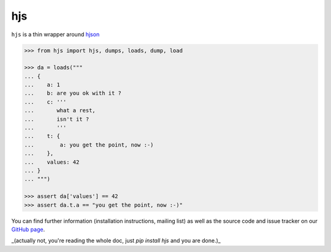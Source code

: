 ===
hjs
===


.. module:: hjs


``hjs`` is a thin wrapper around `hjson <http://github.com/hjson/hjson-py>`_

.. image:: https://duckduckgo.com/i/bf0eb228.png
.. code-block:: python

   >>> from hjs import hjs, dumps, loads, dump, load

   >>> da = loads("""
   ... {
   ...    a: 1
   ...    b: are you ok with it ?
   ...    c: '''
   ...       what a rest,
   ...       isn't it ?
   ...       '''
   ...    t: {
   ...        a: you get the point, now :-)
   ...    },
   ...    values: 42
   ... }
   ... """)

   >>> assert da['values'] == 42
   >>> assert da.t.a == "you get the point, now :-)"

You can find further information (installation instructions, mailing list)
as well as the source code and issue tracker on our
`GitHub page <https://github.com/charbeljc/hjs/>`__.

_(actually not, you're reading the whole doc, just `pip install hjs` and you are done.)_
